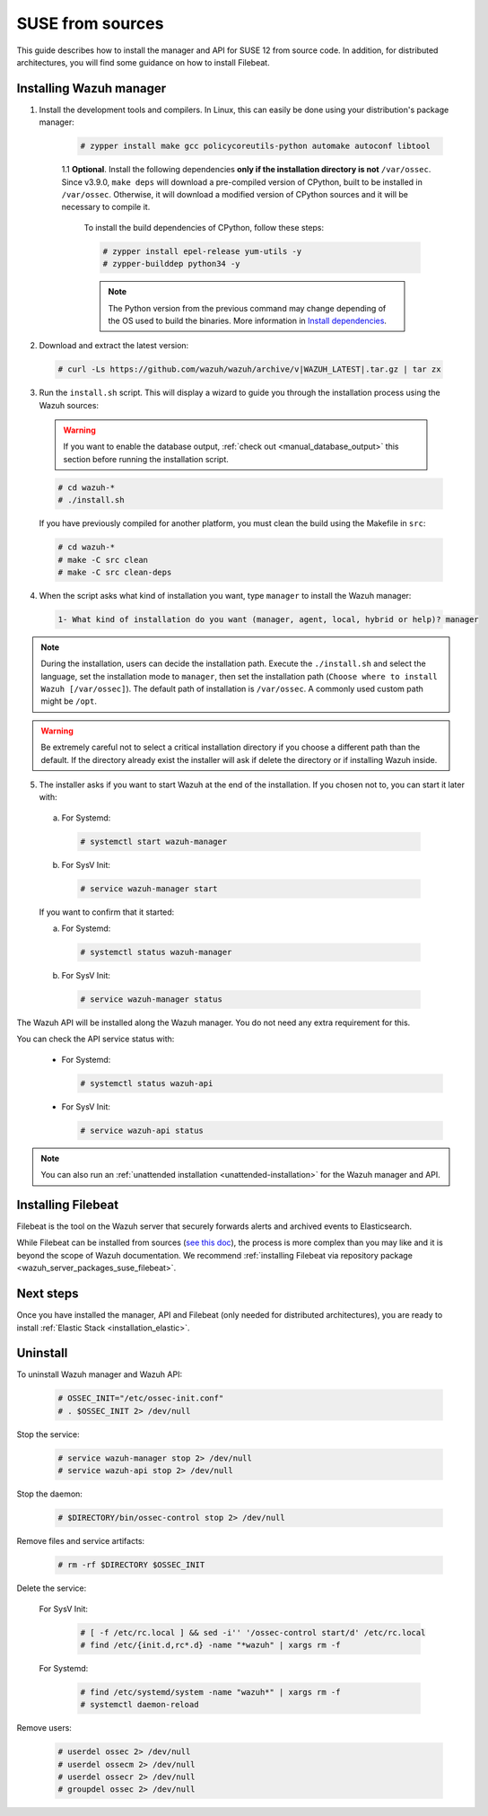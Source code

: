 .. Copyright (C) 2019 Wazuh, Inc.

.. _wazuh_server_sources_suse:

SUSE from sources
=================

This guide describes how to install the manager and API for SUSE 12 from source code. In addition, for distributed architectures, you will find some guidance on how to install Filebeat.

Installing Wazuh manager
------------------------

1. Install the development tools and compilers. In Linux, this can easily be done using your distribution's package manager:

    .. code-block:: console

      # zypper install make gcc policycoreutils-python automake autoconf libtool

    1.1 **Optional**. Install the following dependencies **only if the installation directory is not** ``/var/ossec``. Since v3.9.0, ``make deps`` will download a pre-compiled version of CPython, built to be installed in ``/var/ossec``. Otherwise, it will download a modified version of CPython sources and it will be necessary to compile it.

      To install the build dependencies of CPython, follow these steps:

      .. code-block:: console

          # zypper install epel-release yum-utils -y
          # zypper-builddep python34 -y

      .. note:: The Python version from the previous command may change depending of the OS used to build the binaries. More information in `Install dependencies <https://devguide.python.org/setup/#install-dependencies>`_.

2. Download and extract the latest version:

  .. code-block:: console

    # curl -Ls https://github.com/wazuh/wazuh/archive/v|WAZUH_LATEST|.tar.gz | tar zx

3. Run the ``install.sh`` script. This will display a wizard to guide you through the installation process using the Wazuh sources:

  .. warning::
    If you want to enable the database output, :ref:`check out <manual_database_output>` this section before running the installation script.

  .. code-block:: console

    # cd wazuh-*
    # ./install.sh

  If you have previously compiled for another platform, you must clean the build using the Makefile in ``src``:

  .. code-block:: console

    # cd wazuh-*
    # make -C src clean
    # make -C src clean-deps

4. When the script asks what kind of installation you want, type ``manager`` to install the Wazuh manager:

  .. code-block:: none
    :class: output

    1- What kind of installation do you want (manager, agent, local, hybrid or help)? manager

.. note::
  During the installation, users can decide the installation path. Execute the ``./install.sh`` and select the language, set the installation mode to ``manager``, then set the installation path (``Choose where to install Wazuh [/var/ossec]``). The default path of installation is ``/var/ossec``. A commonly used custom path might be ``/opt``.

.. warning::
  Be extremely careful not to select a critical installation directory if you choose a different path than the default. If the directory already exist the installer will ask if delete the directory or if installing Wazuh inside.

5. The installer asks if you want to start Wazuh at the end of the installation. If you chosen not to, you can start it later with:

  a. For Systemd:

    .. code-block:: console

      # systemctl start wazuh-manager

  b. For SysV Init:

    .. code-block:: console

      # service wazuh-manager start

  If you want to confirm that it started:

  a. For Systemd:

    .. code-block:: console

      # systemctl status wazuh-manager

  b. For SysV Init:

    .. code-block:: console

      # service wazuh-manager status

.. versionadded:: 4.0.0

The Wazuh API will be installed along the Wazuh manager. You do not need any extra requirement for this.

You can check the API service status with:

  * For Systemd:

    .. code-block:: console

      # systemctl status wazuh-api

  * For SysV Init:

    .. code-block:: console

      # service wazuh-api status

.. note:: You can also run an :ref:`unattended installation <unattended-installation>` for the Wazuh manager and API.

Installing Filebeat
-------------------

Filebeat is the tool on the Wazuh server that securely forwards alerts and archived events to Elasticsearch.

While Filebeat can be installed from sources (`see this doc <https://www.elastic.co/guide/en/beats/devguide/current/beats-contributing.html>`_),
the process is more complex than you may like and it is beyond the scope of Wazuh documentation. We recommend :ref:`installing Filebeat via repository package  <wazuh_server_packages_suse_filebeat>`.

Next steps
----------

Once you have installed the manager, API and Filebeat (only needed for distributed architectures), you are ready to install :ref:`Elastic Stack <installation_elastic>`.

Uninstall
---------

To uninstall Wazuh manager and Wazuh API:

    .. code-block:: console

      # OSSEC_INIT="/etc/ossec-init.conf"
      # . $OSSEC_INIT 2> /dev/null

Stop the service:

  .. code-block:: console

    # service wazuh-manager stop 2> /dev/null
    # service wazuh-api stop 2> /dev/null

Stop the daemon:

  .. code-block:: console

    # $DIRECTORY/bin/ossec-control stop 2> /dev/null

Remove files and service artifacts:

  .. code-block:: console

    # rm -rf $DIRECTORY $OSSEC_INIT

Delete the service:

  For SysV Init:

    .. code-block:: console

      # [ -f /etc/rc.local ] && sed -i'' '/ossec-control start/d' /etc/rc.local
      # find /etc/{init.d,rc*.d} -name "*wazuh" | xargs rm -f

  For Systemd:

    .. code-block:: console

        # find /etc/systemd/system -name "wazuh*" | xargs rm -f
        # systemctl daemon-reload

Remove users:

  .. code-block:: console

    # userdel ossec 2> /dev/null
    # userdel ossecm 2> /dev/null
    # userdel ossecr 2> /dev/null
    # groupdel ossec 2> /dev/null
